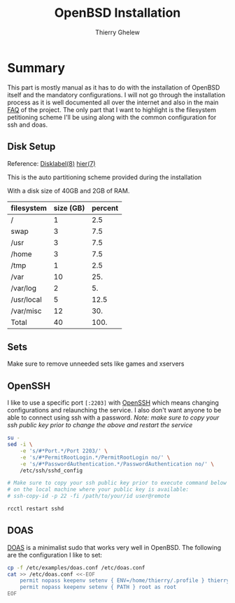 #+TITLE: OpenBSD Installation
#+author: Thierry Ghelew

* Summary
This part is mostly manual as it has to do with the installation of OpenBSD itself and the mandatory configurations. I will not go through the installation process as it is well documented all over the internet and also in the main [[https://www.openbsd.org/faq/faq4.html#Download][FAQ]] of the project.
The only part that I want to highlight is the filesystem petitioning scheme I'll be using along with the common configuration for ssh and doas.

** Disk Setup
Reference: [[https://man.openbsd.org/disklabel][Disklabel(8)]] [[https://man.openbsd.org/hier][hier(7)]]

This is the auto partitioning scheme provided during the installation
[[../assets/images/init_disk_partioning.png]]

With a disk size of 40GB and 2GB of RAM.
| filesystem | size (GB) | percent |
|------------+-----------+---------|
| /          |         1 |     2.5 |
| swap       |         3 |     7.5 |
| /usr       |         3 |     7.5 |
| /home      |         3 |     7.5 |
| /tmp       |         1 |     2.5 |
| /var       |        10 |     25. |
| /var/log   |         2 |      5. |
| /usr/local |         5 |    12.5 |
| /var/misc  |        12 |     30. |
|------------+-----------+---------|
| Total      |        40 |    100. |
#+TBLFM: @>$2=vsum(@I..@II)::$3=(@0$2/40) * 100::@>$3=vsum(@I..II)
** Sets
Make sure to remove unneeded sets like games and xservers
[[../assets/images/init_sets_selection.png]]

** OpenSSH
I like to use a specific port ~[:2203]~ with [[https://www.openssh.com][OpenSSH]] which means changing configurations and relaunching the service.
I also don't want anyone to be able to connect using ssh with a password.
/Note: make sure to copy your ssh public key prior to change the above and restart the service/

#+begin_src sh
su -
sed -i \
    -e 's/#*Port.*/Port 2203/' \
    -e 's/#*PermitRootLogin.*/PermitRootLogin no/' \
    -e 's/#*PasswordAuthentication.*/PasswordAuthentication no/' \
    /etc/ssh/sshd_config

# Make sure to copy your ssh public key prior to execute command below
# on the local machine where your public key is available:
# ssh-copy-id -p 22 -fi /path/to/your/id user@remote

rcctl restart sshd
#+end_src

** DOAS
[[https://man.openbsd.org/doas][DOAS]] is a minimalist sudo that works very well in OpenBSD. The following are the configuration I like to set:

#+begin_src sh
cp -f /etc/examples/doas.conf /etc/doas.conf
cat >> /etc/doas.conf <<-EOF
    permit nopass keepenv setenv { ENV=/home/thierry/.profile } thierry
    permit nopass keepenv setenv { PATH } root as root
EOF
#+end_src
